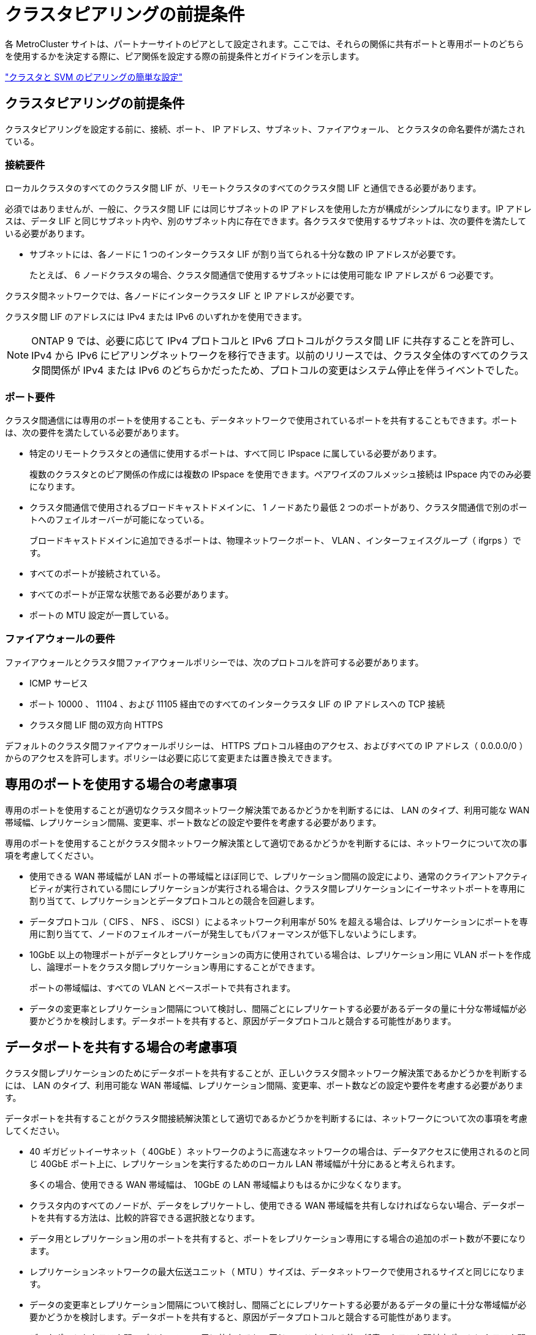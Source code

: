 = クラスタピアリングの前提条件


各 MetroCluster サイトは、パートナーサイトのピアとして設定されます。ここでは、それらの関係に共有ポートと専用ポートのどちらを使用するかを決定する際に、ピア関係を設定する際の前提条件とガイドラインを示します。

http://docs.netapp.com/ontap-9/topic/com.netapp.doc.exp-clus-peer/home.html["クラスタと SVM のピアリングの簡単な設定"]



== クラスタピアリングの前提条件

クラスタピアリングを設定する前に、接続、ポート、 IP アドレス、サブネット、ファイアウォール、 とクラスタの命名要件が満たされている。



=== 接続要件

ローカルクラスタのすべてのクラスタ間 LIF が、リモートクラスタのすべてのクラスタ間 LIF と通信できる必要があります。

必須ではありませんが、一般に、クラスタ間 LIF には同じサブネットの IP アドレスを使用した方が構成がシンプルになります。IP アドレスは、データ LIF と同じサブネット内や、別のサブネット内に存在できます。各クラスタで使用するサブネットは、次の要件を満たしている必要があります。

* サブネットには、各ノードに 1 つのインタークラスタ LIF が割り当てられる十分な数の IP アドレスが必要です。
+
たとえば、 6 ノードクラスタの場合、クラスタ間通信で使用するサブネットには使用可能な IP アドレスが 6 つ必要です。



クラスタ間ネットワークでは、各ノードにインタークラスタ LIF と IP アドレスが必要です。

クラスタ間 LIF のアドレスには IPv4 または IPv6 のいずれかを使用できます。


NOTE: ONTAP 9 では、必要に応じて IPv4 プロトコルと IPv6 プロトコルがクラスタ間 LIF に共存することを許可し、 IPv4 から IPv6 にピアリングネットワークを移行できます。以前のリリースでは、クラスタ全体のすべてのクラスタ間関係が IPv4 または IPv6 のどちらかだったため、プロトコルの変更はシステム停止を伴うイベントでした。



=== ポート要件

クラスタ間通信には専用のポートを使用することも、データネットワークで使用されているポートを共有することもできます。ポートは、次の要件を満たしている必要があります。

* 特定のリモートクラスタとの通信に使用するポートは、すべて同じ IPspace に属している必要があります。
+
複数のクラスタとのピア関係の作成には複数の IPspace を使用できます。ペアワイズのフルメッシュ接続は IPspace 内でのみ必要になります。

* クラスタ間通信で使用されるブロードキャストドメインに、 1 ノードあたり最低 2 つのポートがあり、クラスタ間通信で別のポートへのフェイルオーバーが可能になっている。
+
ブロードキャストドメインに追加できるポートは、物理ネットワークポート、 VLAN 、インターフェイスグループ（ ifgrps ）です。

* すべてのポートが接続されている。
* すべてのポートが正常な状態である必要があります。
* ポートの MTU 設定が一貫している。




=== ファイアウォールの要件

ファイアウォールとクラスタ間ファイアウォールポリシーでは、次のプロトコルを許可する必要があります。

* ICMP サービス
* ポート 10000 、 11104 、および 11105 経由でのすべてのインタークラスタ LIF の IP アドレスへの TCP 接続
* クラスタ間 LIF 間の双方向 HTTPS


デフォルトのクラスタ間ファイアウォールポリシーは、 HTTPS プロトコル経由のアクセス、およびすべての IP アドレス（ 0.0.0.0/0 ）からのアクセスを許可します。ポリシーは必要に応じて変更または置き換えできます。



== 専用のポートを使用する場合の考慮事項

専用のポートを使用することが適切なクラスタ間ネットワーク解決策であるかどうかを判断するには、 LAN のタイプ、利用可能な WAN 帯域幅、レプリケーション間隔、変更率、ポート数などの設定や要件を考慮する必要があります。

専用のポートを使用することがクラスタ間ネットワーク解決策として適切であるかどうかを判断するには、ネットワークについて次の事項を考慮してください。

* 使用できる WAN 帯域幅が LAN ポートの帯域幅とほぼ同じで、レプリケーション間隔の設定により、通常のクライアントアクティビティが実行されている間にレプリケーションが実行される場合は、クラスタ間レプリケーションにイーサネットポートを専用に割り当てて、レプリケーションとデータプロトコルとの競合を回避します。
* データプロトコル（ CIFS 、 NFS 、 iSCSI ）によるネットワーク利用率が 50% を超える場合は、レプリケーションにポートを専用に割り当てて、ノードのフェイルオーバーが発生してもパフォーマンスが低下しないようにします。
* 10GbE 以上の物理ポートがデータとレプリケーションの両方に使用されている場合は、レプリケーション用に VLAN ポートを作成し、論理ポートをクラスタ間レプリケーション専用にすることができます。
+
ポートの帯域幅は、すべての VLAN とベースポートで共有されます。

* データの変更率とレプリケーション間隔について検討し、間隔ごとにレプリケートする必要があるデータの量に十分な帯域幅が必要かどうかを検討します。データポートを共有すると、原因がデータプロトコルと競合する可能性があります。




== データポートを共有する場合の考慮事項

クラスタ間レプリケーションのためにデータポートを共有することが、正しいクラスタ間ネットワーク解決策であるかどうかを判断するには、 LAN のタイプ、利用可能な WAN 帯域幅、レプリケーション間隔、変更率、ポート数などの設定や要件を考慮する必要があります。

データポートを共有することがクラスタ間接続解決策として適切であるかどうかを判断するには、ネットワークについて次の事項を考慮してください。

* 40 ギガビットイーサネット（ 40GbE ）ネットワークのように高速なネットワークの場合は、データアクセスに使用されるのと同じ 40GbE ポート上に、レプリケーションを実行するためのローカル LAN 帯域幅が十分にあると考えられます。
+
多くの場合、使用できる WAN 帯域幅は、 10GbE の LAN 帯域幅よりもはるかに少なくなります。

* クラスタ内のすべてのノードが、データをレプリケートし、使用できる WAN 帯域幅を共有しなければならない場合、データポートを共有する方法は、比較的許容できる選択肢となります。
* データ用とレプリケーション用のポートを共有すると、ポートをレプリケーション専用にする場合の追加のポート数が不要になります。
* レプリケーションネットワークの最大伝送ユニット（ MTU ）サイズは、データネットワークで使用されるサイズと同じになります。
* データの変更率とレプリケーション間隔について検討し、間隔ごとにレプリケートする必要があるデータの量に十分な帯域幅が必要かどうかを検討します。データポートを共有すると、原因がデータプロトコルと競合する可能性があります。
* データポートをクラスタ間レプリケーション用に共有すると、同じノード上にある他の任意のクラスタ間対応ポートにクラスタ間 LIF を移行して、レプリケーションに使用する特定のデータポートを制御できます。


